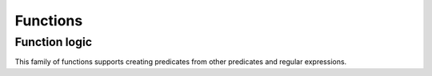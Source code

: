 Functions
=========

.. function:: identity(x)

    Returns its argument.


.. function:: constantly(x)

    Returns function accepting any args, but always returning ``x``.


.. function:: caller(*args, **kwargs)

    Returns function calling its argument with passed arguments.


.. function:: partial(func, *args, **kwargs)

    Returns partial application of ``func``. A re-export of :func:`py:functools.partial`. Can be used in a variety of ways. DSLs is one of them::

        field = dict
        json_field = partial(field, json=True)


.. function:: rpartial(func, *args)

    Partially applies last arguments in ``func``::

        from operator import div
        one_third = rpartial(div, 3.0)

    Arguments are passed to ``func`` in the same order as they came to :func:`rpartial`::

        separate_a_word = rpartial(str.split, ' ', 1)


.. function:: func_partial(func, *args, **kwargs)

    Like :func:`partial` but returns a real function. Which is useful when, for example, you want to create a method of it::

        setattr(self, 'get_%s_display' % field.name, func_partial(_get_FIELD_display, field))

    Note: use :func:`partial` if you are ok to get callable object instead of function as it's faster.


.. function:: curry(func[, n])

    Curries function. For example, given function of two arguments ``f(a, b)`` returns function::

        lambda a: lambda b: f(a, b)

    Handy to make a partial factory::

        make_tester = curry(re_test)
        is_word = make_tester(r'^\w+$')
        is_int = make_tester(r'^[1-9]\d*$')

    But see :func:`re_tester` if you really need this.


.. function:: rcurry(func[, n])

    Curries function from last argument to first::

        has_suffix = rcurry(str.endswith)
        filter(has_suffix("ce"), ["nice", "cold", "ice"])
        # -> ["nice", "ice"]

    Can fix number of arguments when it's ambiguous::

        to_power = rcurry(pow, 2) # curry 2 first args in reverse order
        to_square = to_power(2)
        to_cube = to_power(3)


.. function:: autocurry(func[, n])

    Constructs a version of ``func`` returning it's partial application if insufficient arguments passed::

        def remainder(what, by):
            return what % by
        rem = autocurry(remainder)

        assert rem(10, 3) == rem(10)(3) == rem()(10, 3) == 1
        assert map(rem(by=3), range(5)) == [0, 1, 2, 0, 1]

    Can clean your code a bit when :func:`partial` makes it too cluttered.


.. function:: compose(*fs)

    Returns composition of functions::

        extract_int = compose(int, r'\d+')

    Supports :ref:`extended_fns`.


.. function:: rcompose(*fs)

    Returns composition of functions, with functions called from left to right. Designed to facilitate transducer-like pipelines::

        # Note the use of iterator function variants everywhere
        process = rcompose(
            partial(iremove, is_useless),
            partial(imap, process_row),
            partial(ichunks, 100)
        )

        for chunk in process(data):
            write_chunk_to_db(chunk)

    Supports :ref:`extended_fns`.


.. function:: juxt(*fs)
              ijuxt(*fs)

    Takes several functions and returns a new function that is the juxtaposition of those. The resulting function takes a variable number of arguments, and returns a list or iterator containing the result of applying each function to the arguments.


.. function:: iffy([pred], action, [default=identity])

    Returns function, which conditionally, depending on ``pred``, applies ``action`` or  ``default``. If ``default`` is not callable then it is returned as is from resulting function. E.g. this will call all callable values leaving rest of them as is::

        map(iffy(callable, caller()), values)

    Common use it to deal with messy data::

        dirty_data = ['hello', None, 'bye']
        map(iffy(len), dirty_data)              # => [5, None, 3]
        map(iffy(isa(str), len, 0), dirty_data) # => [5, 0, 3], also safer



Function logic
--------------

This family of functions supports creating predicates from other predicates and regular expressions.


.. function:: complement(pred)

    Constructs a predicate of passed function, i.e. a function returning a boolean opposite of original function::

        is_private = re_tester(r'^_')
        is_public = complement(is_private)

        # or just
        is_public = complement(r'^_')


.. function:: all_fn(*fs)
              any_fn(*fs)
              none_fn(*fs)
              one_fn(*fs)

    Construct a predicates returning ``True`` when all, any, none or exactly one of ``fs`` return ``True``. Support short-circuit behavior.

    ::

        is_even_int = all_fn(isa(int), even)



.. function:: some_fn(*fs)

    Constructs function calling ``fs`` one by one and returning first true result.

    Enables creating functions by short-circuiting several behaviours::

        get_amount = some_fn(
            lambda s: 4 if 'set of' in s else None,
            r'(\d+) wheels?',
            compose({'one': 1, 'two': 2, 'pair': 2}, r'(\w+) wheels?')
        )

    If you wonder how on Earth one can :func:`compose` dict and string see :ref:`extended_fns`.

